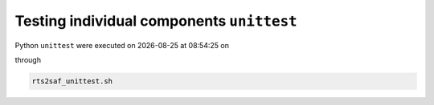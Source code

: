 Testing individual components ``unittest``
==========================================
.. |date| date::
.. |time| date:: %H:%M:%S
Python ``unittest`` were executed on |date| at |time| on

.. program-output:: uname -a


through

.. code-block:: bash

  rts2saf_unittest.sh

.. program-output:: ../rts2saf_unittest.sh ../unittest
